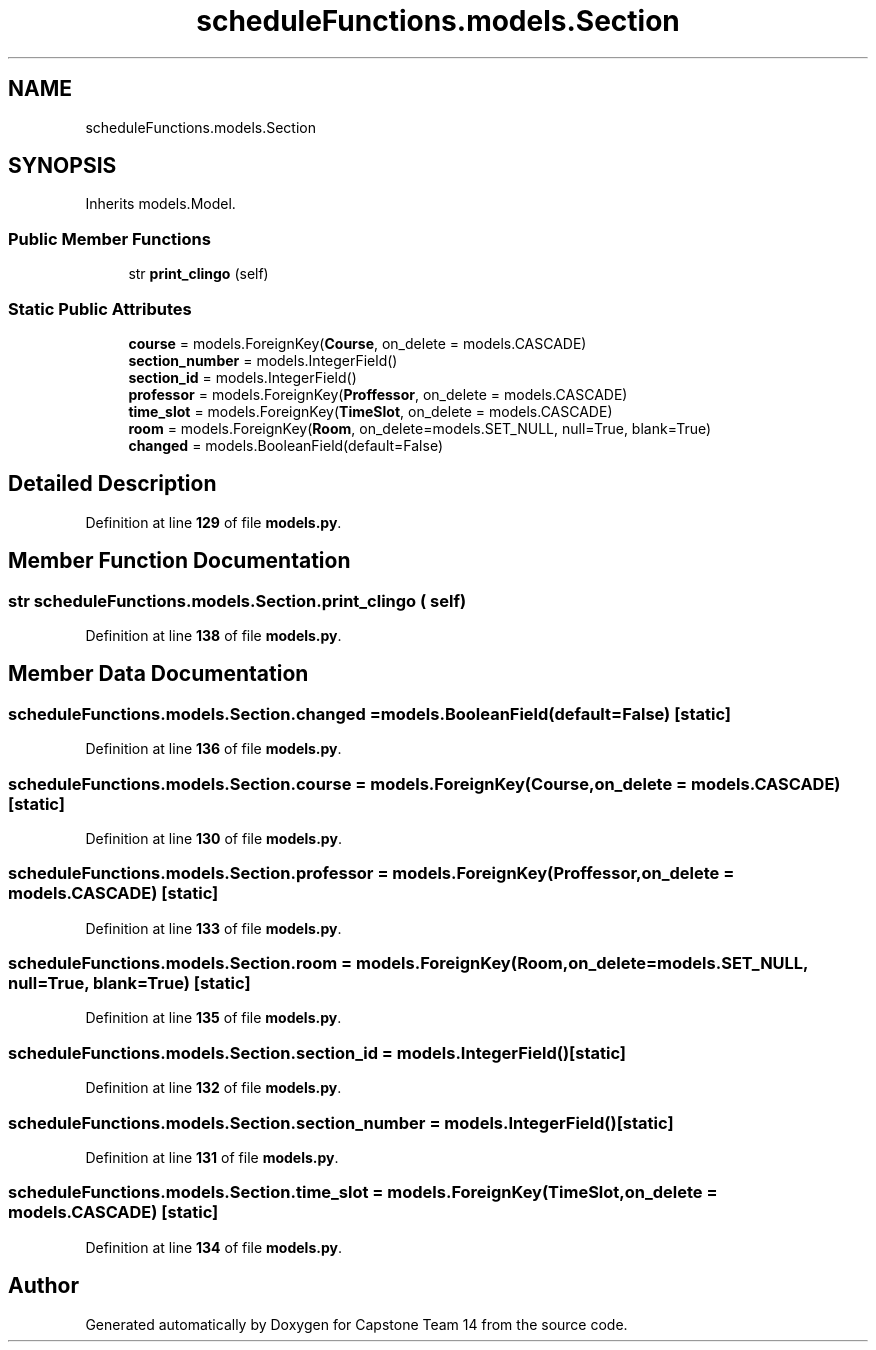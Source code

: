 .TH "scheduleFunctions.models.Section" 3 "Version 0.5" "Capstone Team 14" \" -*- nroff -*-
.ad l
.nh
.SH NAME
scheduleFunctions.models.Section
.SH SYNOPSIS
.br
.PP
.PP
Inherits models\&.Model\&.
.SS "Public Member Functions"

.in +1c
.ti -1c
.RI "str \fBprint_clingo\fP (self)"
.br
.in -1c
.SS "Static Public Attributes"

.in +1c
.ti -1c
.RI "\fBcourse\fP = models\&.ForeignKey(\fBCourse\fP, on_delete = models\&.CASCADE)"
.br
.ti -1c
.RI "\fBsection_number\fP = models\&.IntegerField()"
.br
.ti -1c
.RI "\fBsection_id\fP = models\&.IntegerField()"
.br
.ti -1c
.RI "\fBprofessor\fP = models\&.ForeignKey(\fBProffessor\fP, on_delete = models\&.CASCADE)"
.br
.ti -1c
.RI "\fBtime_slot\fP = models\&.ForeignKey(\fBTimeSlot\fP, on_delete = models\&.CASCADE)"
.br
.ti -1c
.RI "\fBroom\fP = models\&.ForeignKey(\fBRoom\fP, on_delete=models\&.SET_NULL, null=True, blank=True)"
.br
.ti -1c
.RI "\fBchanged\fP = models\&.BooleanField(default=False)"
.br
.in -1c
.SH "Detailed Description"
.PP 
Definition at line \fB129\fP of file \fBmodels\&.py\fP\&.
.SH "Member Function Documentation"
.PP 
.SS " str scheduleFunctions\&.models\&.Section\&.print_clingo ( self)"

.PP
Definition at line \fB138\fP of file \fBmodels\&.py\fP\&.
.SH "Member Data Documentation"
.PP 
.SS "scheduleFunctions\&.models\&.Section\&.changed = models\&.BooleanField(default=False)\fR [static]\fP"

.PP
Definition at line \fB136\fP of file \fBmodels\&.py\fP\&.
.SS "scheduleFunctions\&.models\&.Section\&.course = models\&.ForeignKey(\fBCourse\fP, on_delete = models\&.CASCADE)\fR [static]\fP"

.PP
Definition at line \fB130\fP of file \fBmodels\&.py\fP\&.
.SS "scheduleFunctions\&.models\&.Section\&.professor = models\&.ForeignKey(\fBProffessor\fP, on_delete = models\&.CASCADE)\fR [static]\fP"

.PP
Definition at line \fB133\fP of file \fBmodels\&.py\fP\&.
.SS "scheduleFunctions\&.models\&.Section\&.room = models\&.ForeignKey(\fBRoom\fP, on_delete=models\&.SET_NULL, null=True, blank=True)\fR [static]\fP"

.PP
Definition at line \fB135\fP of file \fBmodels\&.py\fP\&.
.SS "scheduleFunctions\&.models\&.Section\&.section_id = models\&.IntegerField()\fR [static]\fP"

.PP
Definition at line \fB132\fP of file \fBmodels\&.py\fP\&.
.SS "scheduleFunctions\&.models\&.Section\&.section_number = models\&.IntegerField()\fR [static]\fP"

.PP
Definition at line \fB131\fP of file \fBmodels\&.py\fP\&.
.SS "scheduleFunctions\&.models\&.Section\&.time_slot = models\&.ForeignKey(\fBTimeSlot\fP, on_delete = models\&.CASCADE)\fR [static]\fP"

.PP
Definition at line \fB134\fP of file \fBmodels\&.py\fP\&.

.SH "Author"
.PP 
Generated automatically by Doxygen for Capstone Team 14 from the source code\&.
